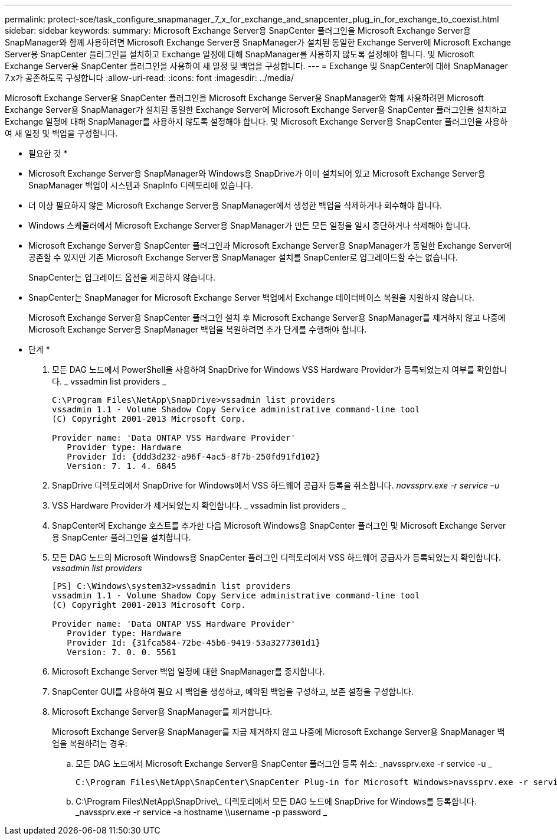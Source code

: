 ---
permalink: protect-sce/task_configure_snapmanager_7_x_for_exchange_and_snapcenter_plug_in_for_exchange_to_coexist.html 
sidebar: sidebar 
keywords:  
summary: Microsoft Exchange Server용 SnapCenter 플러그인을 Microsoft Exchange Server용 SnapManager와 함께 사용하려면 Microsoft Exchange Server용 SnapManager가 설치된 동일한 Exchange Server에 Microsoft Exchange Server용 SnapCenter 플러그인을 설치하고 Exchange 일정에 대해 SnapManager를 사용하지 않도록 설정해야 합니다. 및 Microsoft Exchange Server용 SnapCenter 플러그인을 사용하여 새 일정 및 백업을 구성합니다. 
---
= Exchange 및 SnapCenter에 대해 SnapManager 7.x가 공존하도록 구성합니다
:allow-uri-read: 
:icons: font
:imagesdir: ../media/


[role="lead"]
Microsoft Exchange Server용 SnapCenter 플러그인을 Microsoft Exchange Server용 SnapManager와 함께 사용하려면 Microsoft Exchange Server용 SnapManager가 설치된 동일한 Exchange Server에 Microsoft Exchange Server용 SnapCenter 플러그인을 설치하고 Exchange 일정에 대해 SnapManager를 사용하지 않도록 설정해야 합니다. 및 Microsoft Exchange Server용 SnapCenter 플러그인을 사용하여 새 일정 및 백업을 구성합니다.

* 필요한 것 *

* Microsoft Exchange Server용 SnapManager와 Windows용 SnapDrive가 이미 설치되어 있고 Microsoft Exchange Server용 SnapManager 백업이 시스템과 SnapInfo 디렉토리에 있습니다.
* 더 이상 필요하지 않은 Microsoft Exchange Server용 SnapManager에서 생성한 백업을 삭제하거나 회수해야 합니다.
* Windows 스케줄러에서 Microsoft Exchange Server용 SnapManager가 만든 모든 일정을 일시 중단하거나 삭제해야 합니다.
* Microsoft Exchange Server용 SnapCenter 플러그인과 Microsoft Exchange Server용 SnapManager가 동일한 Exchange Server에 공존할 수 있지만 기존 Microsoft Exchange Server용 SnapManager 설치를 SnapCenter로 업그레이드할 수는 없습니다.
+
SnapCenter는 업그레이드 옵션을 제공하지 않습니다.

* SnapCenter는 SnapManager for Microsoft Exchange Server 백업에서 Exchange 데이터베이스 복원을 지원하지 않습니다.
+
Microsoft Exchange Server용 SnapCenter 플러그인 설치 후 Microsoft Exchange Server용 SnapManager를 제거하지 않고 나중에 Microsoft Exchange Server용 SnapManager 백업을 복원하려면 추가 단계를 수행해야 합니다.



* 단계 *

. 모든 DAG 노드에서 PowerShell을 사용하여 SnapDrive for Windows VSS Hardware Provider가 등록되었는지 여부를 확인합니다. _ vssadmin list providers _
+
[listing]
----
C:\Program Files\NetApp\SnapDrive>vssadmin list providers
vssadmin 1.1 - Volume Shadow Copy Service administrative command-line tool
(C) Copyright 2001-2013 Microsoft Corp.

Provider name: 'Data ONTAP VSS Hardware Provider'
   Provider type: Hardware
   Provider Id: {ddd3d232-a96f-4ac5-8f7b-250fd91fd102}
   Version: 7. 1. 4. 6845
----
. SnapDrive 디렉토리에서 SnapDrive for Windows에서 VSS 하드웨어 공급자 등록을 취소합니다. _navssprv.exe -r service –u_
. VSS Hardware Provider가 제거되었는지 확인합니다. _ vssadmin list providers _
. SnapCenter에 Exchange 호스트를 추가한 다음 Microsoft Windows용 SnapCenter 플러그인 및 Microsoft Exchange Server용 SnapCenter 플러그인을 설치합니다.
. 모든 DAG 노드의 Microsoft Windows용 SnapCenter 플러그인 디렉토리에서 VSS 하드웨어 공급자가 등록되었는지 확인합니다. _vssadmin list providers_
+
[listing]
----
[PS] C:\Windows\system32>vssadmin list providers
vssadmin 1.1 - Volume Shadow Copy Service administrative command-line tool
(C) Copyright 2001-2013 Microsoft Corp.

Provider name: 'Data ONTAP VSS Hardware Provider'
   Provider type: Hardware
   Provider Id: {31fca584-72be-45b6-9419-53a3277301d1}
   Version: 7. 0. 0. 5561
----
. Microsoft Exchange Server 백업 일정에 대한 SnapManager를 중지합니다.
. SnapCenter GUI를 사용하여 필요 시 백업을 생성하고, 예약된 백업을 구성하고, 보존 설정을 구성합니다.
. Microsoft Exchange Server용 SnapManager를 제거합니다.
+
Microsoft Exchange Server용 SnapManager를 지금 제거하지 않고 나중에 Microsoft Exchange Server용 SnapManager 백업을 복원하려는 경우:

+
.. 모든 DAG 노드에서 Microsoft Exchange Server용 SnapCenter 플러그인 등록 취소: _navssprv.exe -r service -u _
+
[listing]
----
C:\Program Files\NetApp\SnapCenter\SnapCenter Plug-in for Microsoft Windows>navssprv.exe -r service -u
----
.. C:\Program Files\NetApp\SnapDrive\_ 디렉토리에서 모든 DAG 노드에 SnapDrive for Windows를 등록합니다. _navssprv.exe -r service -a hostname \\username -p password _



